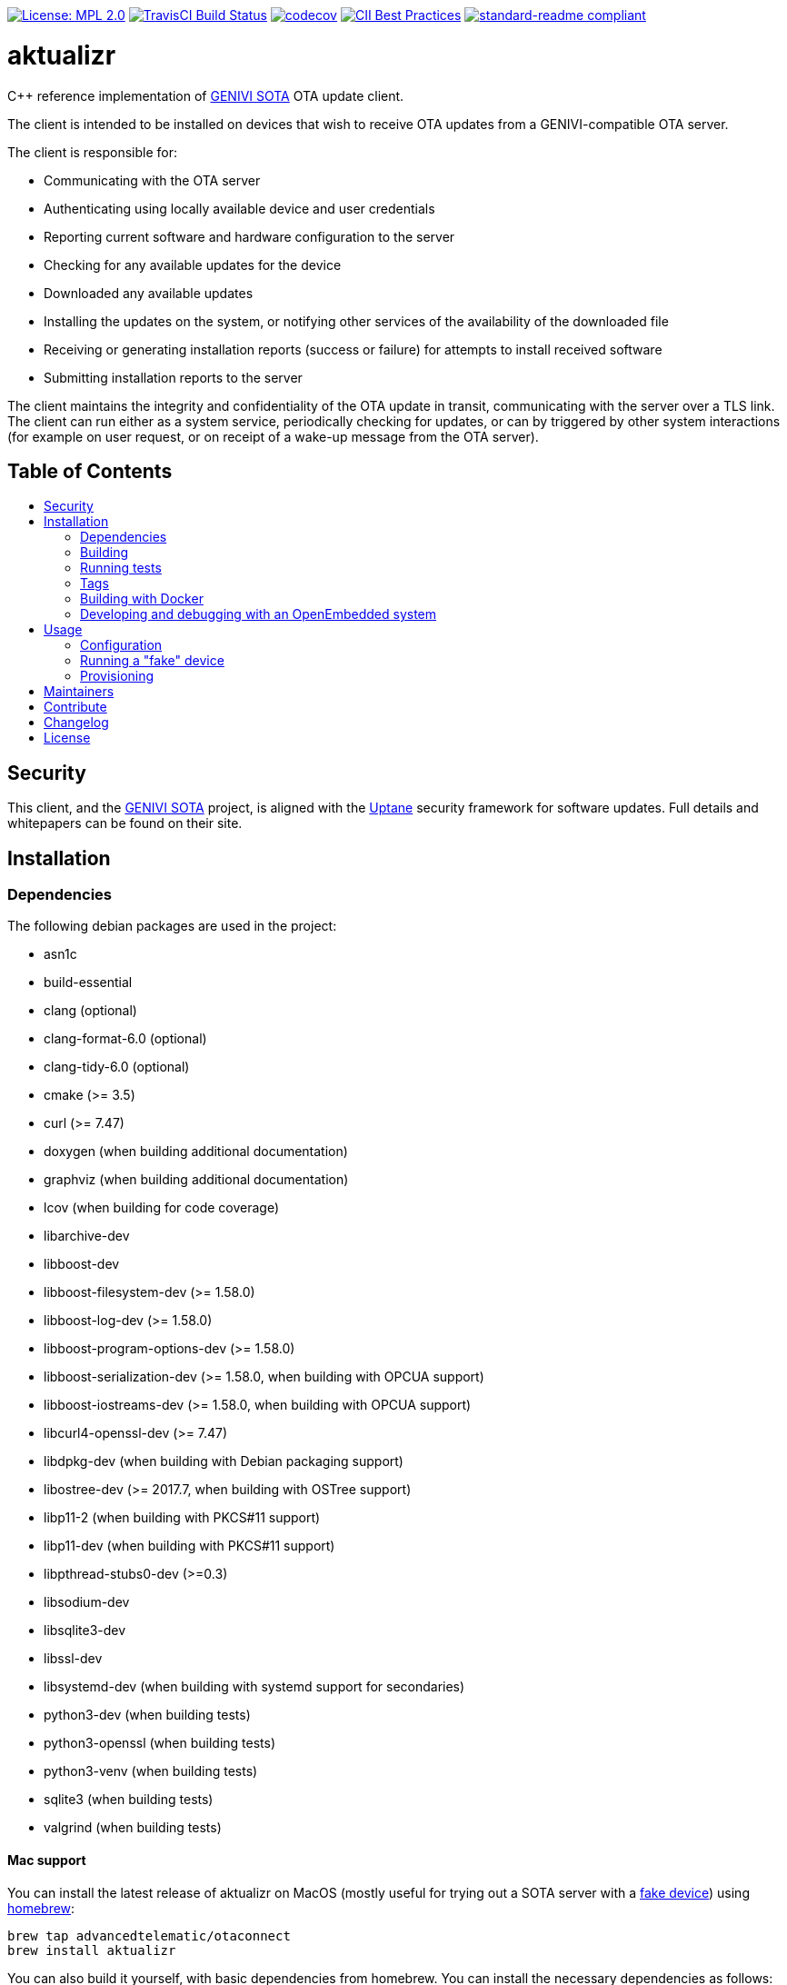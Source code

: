 :toc: macro
:toc-title:

https://opensource.org/licenses/MPL-2.0[image:https://img.shields.io/badge/License-MPL%202.0-brightgreen.svg[License: MPL 2.0]] https://travis-ci.org/advancedtelematic/aktualizr[image:https://travis-ci.org/advancedtelematic/aktualizr.svg?branch=master[TravisCI Build Status]] https://codecov.io/gh/advancedtelematic/aktualizr[image:https://codecov.io/gh/advancedtelematic/aktualizr/branch/master/graph/badge.svg[codecov]] https://bestpractices.coreinfrastructure.org/projects/674[image:https://bestpractices.coreinfrastructure.org/projects/674/badge[CII Best Practices]] https://github.com/RichardLitt/standard-readme[image:https://img.shields.io/badge/readme%20style-standard-brightgreen.svg?style=flat[standard-readme compliant]]

[discrete]
= aktualizr

====
C++ reference implementation of https://github.com/advancedtelematic/rvi_sota_server[GENIVI SOTA] OTA update client.
====

The client is intended to be installed on devices that wish to receive OTA updates from a GENIVI-compatible OTA server.

The client is responsible for:

* Communicating with the OTA server
* Authenticating using locally available device and user credentials
* Reporting current software and hardware configuration to the server
* Checking for any available updates for the device
* Downloaded any available updates
* Installing the updates on the system, or notifying other services of the availability of the downloaded file
* Receiving or generating installation reports (success or failure) for attempts to install received software
* Submitting installation reports to the server

The client maintains the integrity and confidentiality of the OTA update in transit, communicating with the server over a TLS link. The client can run either as a system service, periodically checking for updates, or can by triggered by other system interactions (for example on user request, or on receipt of a wake-up message from the OTA server).

[discrete]
== Table of Contents

toc::[]

== Security

This client, and the https://github.com/advancedtelematic/rvi_sota_server[GENIVI SOTA] project, is aligned with the https://uptane.github.io[Uptane] security framework for software updates. Full details and whitepapers can be found on their site.

== Installation

=== Dependencies

The following debian packages are used in the project:

* asn1c
* build-essential
* clang (optional)
* clang-format-6.0 (optional)
* clang-tidy-6.0 (optional)
* cmake (>= 3.5)
* curl (>= 7.47)
* doxygen (when building additional documentation)
* graphviz (when building additional documentation)
* lcov (when building for code coverage)
* libarchive-dev
* libboost-dev
* libboost-filesystem-dev (>= 1.58.0)
* libboost-log-dev (>= 1.58.0)
* libboost-program-options-dev (>= 1.58.0)
* libboost-serialization-dev (>= 1.58.0, when building with OPCUA support)
* libboost-iostreams-dev (>= 1.58.0, when building with OPCUA support)
* libcurl4-openssl-dev (>= 7.47)
* libdpkg-dev (when building with Debian packaging support)
* libostree-dev (>= 2017.7, when building with OSTree support)
* libp11-2 (when building with PKCS#11 support)
* libp11-dev (when building with PKCS#11 support)
* libpthread-stubs0-dev (>=0.3)
* libsodium-dev
* libsqlite3-dev
* libssl-dev
* libsystemd-dev (when building with systemd support for secondaries)
* python3-dev (when building tests)
* python3-openssl (when building tests)
* python3-venv (when building tests)
* sqlite3 (when building tests)
* valgrind (when building tests)

==== Mac support

You can install the latest release of aktualizr on MacOS (mostly useful for trying out a SOTA server with a <<fake-device,fake device>>) using https://brew.sh[homebrew]:

----
brew tap advancedtelematic/otaconnect
brew install aktualizr
----

You can also build it yourself, with basic dependencies from homebrew. You can install the necessary dependencies as follows:

----
brew install asn1c boost cmake libarchive libsodium pkgconfig python3
----

=== Building

This project uses *git submodules*. To checkout the code:

----
git clone --recursive https://github.com/advancedtelematic/aktualizr
cd aktualizr
----

If you had an old checkout, forgot to include `--recursive` or need to update the submodules, run:

----
git submodule update --init --recursive
----

`aktualizr` is built using CMake. To setup your `build` directory:

----
mkdir build
cd build
cmake -DCMAKE_BUILD_TYPE=Debug ..
----

You can then build the project from the `build` directory using Make:

----
make
----

You can also create a link:docs/deb-package-install.adoc[debian package]:

----
make package
----

To use CMake's link:https://ninja-build.org/[Ninja] backend, add `-G Ninja` to the first CMake invocation. It has the advantage of running all targets in parallel by default and is recommended for local development.

=== Running tests

Before checking in code, it must pass the following tests (along with their corresponding build targets):

- compilation of the main targets and tests without warning: `make` and `make build_tests`
- validation against the project's automatic formatting conventions: `make check-format` to run the check, `make format` to apply the transformation automatically
- absence of clang-tidy warning: `make clang-tidy`
- full test suite run: `make check` (test build included), `make test` (only run the tests)

The `qa` target includes all of these checks, including auto-formatting:

----
make qa
----

Note that, by default, the compilation and tests run in sequence and the output of failing tests is suppressed. To run in parallel, for example with eight threads, and print the output of failing tests, run this:

----
CTEST_OUTPUT_ON_FAILURE=1 CTEST_PARALLEL_LEVEL=8 make -j8 qa
----

Some tests require additional setups, such as code coverage, HSM emulation or provisioning credentials (link:docs/credentials.adoc[credentials.adoc]). The exact reference about these steps is the link:scripts/test.sh[main test script] used for CI. It is parametrized by a list of environment variables and is used by our CI environments. To use it, run it in the project's root directory:

----
./scripts/test.sh
----

Note that it will run CMake itself in a dedicated build directory.

To get a list of the common environment variables and their corresponding system requirements, have a look at the link:Jenkinsfile[Jenkins Pipelines definitions] and the project's link:docker/[Dockerfiles].


=== Tags

Generate tags:

----
make tags
----

=== Building with Docker

Several Dockerfiles are provided to support building and testing the application without dependencies on your
local environment.

If you have a working docker client and docker server running on your machine, you can build and run a docker
image on the default environment with:

----
./scripts/run_docker_test.sh Dockerfile
----

It will start a shell session inside the container, running as the same UID/GID as on the host system, with
the current directory mounted as a docker volume. Any local code changes are then immediately in effect
inside the container and user/group permissions are compatible in the two environments.

Inside the container, the test suite with coverage can be run with:

----
TEST_WITH_COVERAGE=1 TEST_WITH_P11=1 TEST_WITH_STATICTESTS=1 ./scripts/test.sh
----

(see the content of link:Jenkinsfile[] and link:scripts/test.sh[] for more testing options)

Alternatively, link:scripts/run_docker_test.sh[] can directly run the test script:

----
./scripts/run_docker_test.sh Dockerfile \
                            -eTEST_WITH_COVERAGE=1 \
                            -eTEST_WITH_P11=1 \
                            -eTEST_WITH_STATICTESTS=1 \
                            -- ./scripts/test.sh
----

=== Developing and debugging with an OpenEmbedded system

By default OpenEmbedded builds fixed versions of software from a VCS using bitbake recipes. When developing Aktualizr itself it is useful to have a quicker edit-compile-run cycle and access to a debugger. The following steps will use OpenEmbedded to create a cross-compilation environment, then build inside that.

1. Add the following to local.conf:
+
----
TOOLCHAIN_HOST_TASK_append = " nativesdk-cmake "
----

2. Build the SDK:
+
----
bitbake -c populate_sdk core-image-minimal
----

3. That will create a self-extracting installer that can be copied to your development machine. Install it by executing this script (or a similarly-named one, depending on your environment):
+
----
./tmp/deploy/sdk/poky-sota-glibc-x86_64-core-image-minimal-core2-64-toolchain-2.2.2.sh
----

4. Execute this script (or something similar, depending on where you installed it) to update the environment to point to the cross compilers:
+
----
. /opt/poky-sota/2.2.2/environment-setup-core2-64-poky-linux
----
+
You may want to verify that `which cmake` returns something like this:
+
----
/opt/poky-sota/2.2.2/sysroots/x86_64-pokysdk-linux/usr/bin/cmake
----

5. Create a cmake build directory for this cross-compile:
+
----
mkdir build-cross
cd build-cross
cmake .. <options>
make aktualizr
----

The compiled 'aktualizr' executable can be copied to the remote system and run.

Aktualizr can be debugged remotely by exposing a port from the VM to development machine (the --gdb option to the https://github.com/advancedtelematic/meta-updater/blob/rocko/scripts/run-qemu-ota[run-qemu-ota script] in https://github.com/advancedtelematic/meta-updater[meta-updater] does this), then:

.On the target:
----
gdbserver 0.0.0.0:2159 ./aktualizr --config /usr/lib/sota/sota.toml --loglevel 0
----

.On the host:
----
$ gdb aktualizr
(gdb) target remote localhost:2159
----

In CLion the remote debugger is configured as follows:

image:docs/clion-debugger.png[CLion GDB configuration]

It is also possible to run it inside valgrind:

.On the target:
----
valgrind --vgdb=yes --vgdb-error=0 ./aktualizr --config /usr/lib/sota/sota.toml
vgdb --port=2159
----

Then connect the debugger as usual.

== Usage

=== Configuration

To run the aktualizr client, you will need to provide a toml-formatted configuration file using the command line option `-c` or `--config`:

----
aktualizr -c <path/configfile>
----

Additional command line options can be found in the code (see link:../src/aktualizr_primary/main.cc[]) or by running `aktualizr --help`. More details on configuring aktualizr can be found in link:docs/configuration.adoc[]. If you are using https://github.com/advancedtelematic/meta-updater[meta-updater], more information about configuring aktualizr in that environment can be found there.

[#fake-device]
=== Running a "fake" device

Aktualizr is generally intended to run on embedded devices, but you may find it convenient to run it on your local system. To get a binary you can run locally, you can:

* follow the <<building,build instructions>>,
* install a Ubuntu packages from the https://github.com/advancedtelematic/aktualizr/releases[Releases page], or
* install through <<mac-support,Homebrew on MacOS>>

Some more detailed instructions on how to configure a fake device can be found on https://docs.atsgarage.com/quickstarts/install-a-client-locally-with-fake-secondaries.html[the OTA Connect docs site].

=== Provisioning

If you intend to use aktualizr to authenticate with a server, you will need some form of provisioning. Aktualizr currently supports three methods of provisioning: link:docs/automatic-provisioning.adoc[automatic], link:docs/implicit-provisioning.adoc[implicit], and link:docs/hsm-provisioning.adoc[by using an HSM]. You can learn more about the credentials files used to support provisioning in link:docs/credentials.adoc[].

== Maintainers

This code is maintained by the OTA team at https://www.here.com/en/products-services/here-automotive-suite/ota-software-management/here-ota-connect[HERE Technologies]. If you have questions about the project, please reach us through Github issues for this repository.

== Contribute

Complete contribution guidelines can be found in link:CONTRIBUTING.md[].

== Changelog

A changelog can be found in link:CHANGELOG.md[].

== License

This code is licensed under the link:LICENSE[Mozilla Public License 2.0], a copy of which can be found in this repository. All code is copyright https://www.advancedtelematic.com[ATS Advanced Telematic Systems GmbH], 2016-2018.

We also require that contributors accept the terms of Linux Foundation's link:https://developercertificate.org/[Developer Certificate of Origin]:

----
Developer's Certificate of Origin 1.1

By making a contribution to this project, I certify that:

(a) The contribution was created in whole or in part by me and I
    have the right to submit it under the open source license
    indicated in the file; or

(b) The contribution is based upon previous work that, to the best
    of my knowledge, is covered under an appropriate open source
    license and I have the right under that license to submit that
    work with modifications, whether created in whole or in part
    by me, under the same open source license (unless I am
    permitted to submit under a different license), as indicated
    in the file; or

(c) The contribution was provided directly to me by some other
    person who certified (a), (b) or (c) and I have not modified
    it.

(d) I understand and agree that this project and the contribution
    are public and that a record of the contribution (including all
    personal information I submit with it, including my sign-off) is
    maintained indefinitely and may be redistributed consistent with
    this project or the open source license(s) involved.
----

Specific instructions can be found in link:CONTRIBUTING.md[]
